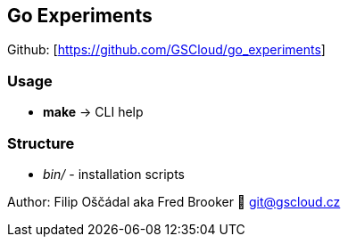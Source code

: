 == Go Experiments

Github: [https://github.com/GSCloud/go_experiments]

=== Usage

* *make* -> CLI help

=== Structure

* _bin/_ - installation scripts

Author: Filip Oščádal aka Fred Brooker 💌 git@gscloud.cz

